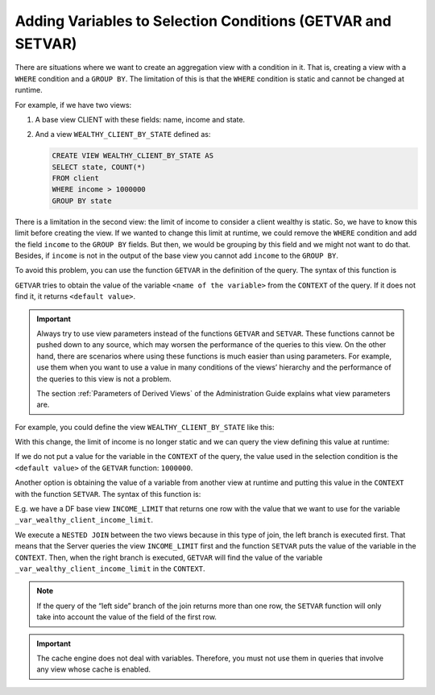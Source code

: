 ============================================================
Adding Variables to Selection Conditions (GETVAR and SETVAR)
============================================================

There are situations where we want to create an aggregation view with a
condition in it. That is, creating a view with a ``WHERE`` condition and
a ``GROUP BY``. The limitation of this is that the ``WHERE`` condition
is static and cannot be changed at runtime.

For example, if we have two views:

#. A base view CLIENT with these fields: name, income and state.
#. And a view ``WEALTHY_CLIENT_BY_STATE`` defined as:

   .. code-block:: sql
   
      CREATE VIEW WEALTHY_CLIENT_BY_STATE AS 
      SELECT state, COUNT(*)   
      FROM client 
      WHERE income > 1000000  
      GROUP BY state

There is a limitation in the second view: the limit of income to
consider a client wealthy is static. So, we have to know this limit
before creating the view. If we wanted to change this limit at runtime,
we could remove the ``WHERE`` condition and add the field ``income`` to
the ``GROUP BY`` fields. But then, we would be grouping by this field
and we might not want to do that. Besides, if ``income`` is not in the
output of the base view you cannot add ``income`` to the ``GROUP BY``.

To avoid this problem, you can use the function ``GETVAR`` in the
definition of the query. The syntax of this function is



.. code-block:: bnf
   :caption: Syntax of the function GETVAR
   :name: Syntax of the function GETVAR

   GETVAR('<name of the variable>', '<type of the variable>', '<default value>')


``GETVAR`` tries to obtain the value of the variable
``<name of the variable>`` from the ``CONTEXT`` of the query. If it does
not find it, it returns ``<default value>``.

.. important:: Always try to use view parameters instead of the
   functions ``GETVAR`` and ``SETVAR``. These functions cannot be pushed
   down to any source, which may worsen the performance of the queries to
   this view. On the other hand, there are scenarios where using these
   functions is much easier than using parameters. For example, use them
   when you want to use a value in many conditions of the views’ hierarchy
   and the performance of the queries to this view is not a problem.

   The section :ref:`Parameters of Derived Views` of the Administration Guide
   explains what view parameters are.

For example, you could define the view ``WEALTHY_CLIENT_BY_STATE`` like
this:

.. code-block:: vql
   :caption: Definition of a view with a variable in the selection condition (GETVAR) 
   :name:  Definition of a view with a variable in the selection condition (GETVAR)

   CREATE VIEW WEALTHY_CLIENT_BY_STATE AS
   SELECT state, COUNT(*)
   FROM client
   WHERE income >= GETVAR('_var_wealthy_client_income_limit', 'int',
   1000000)
   GROUP BY state

With this change, the limit of income is no longer static and we can
query the view defining this value at runtime:


.. code-block:: vql
   :caption: Invoking a view defined with a variable in the selection condition
   :name: Invoking a view defined with a variable in the selection condition

   SELECT * FROM WEALTHY_CLIENT_BY_STATE
   CONTEXT ('VAR _var_wealthy_client_income_limit' = '250000')


If we do not put a value for the variable in the ``CONTEXT`` of the
query, the value used in the selection condition is the
``<default value>`` of the ``GETVAR`` function: ``1000000``.

Another option is obtaining the value of a variable from another view at
runtime and putting this value in the ``CONTEXT`` with the function
``SETVAR``. The syntax of this function is:



.. code-block:: bnf
   :caption: Syntax of the function SETVAR
   :name: Syntax of the function SETVAR

   SETVAR('<name of the variable>', '<value of the variable')


E.g. we have a DF base view ``INCOME_LIMIT`` that returns one row with
the value that we want to use for the variable
``_var_wealthy_client_income_limit``.



.. code-block:: vql
   :caption: Invoking a view defining a variable in the selection condition
   :name: Invoking a view defining a variable in the selection condition

   SELECT WEALTHY_CLIENT_BY_STATE.*
   FROM
       (SELECT SETVAR('_var_wealthy_client_income_limit', limit)
       FROM INCOME_LIMIT WHERE type = 'wealthy')
   NESTED ORDERED JOIN
       WEALTHY_CLIENT_BY_STATE;


We execute a ``NESTED JOIN`` between the two views because in this type
of join, the left branch is executed first. That means that the Server
queries the view ``INCOME_LIMIT`` first and the function ``SETVAR`` puts
the value of the variable in the ``CONTEXT``. Then, when the right
branch is executed, ``GETVAR`` will find the value of the variable
``_var_wealthy_client_income_limit`` in the ``CONTEXT``.

.. note:: If the query of the “left side” branch of the join returns
   more than one row, the ``SETVAR`` function will only take into account
   the value of the field of the first row.

.. important:: The cache engine does not deal with variables. Therefore, you must not
   use them in queries that involve any view whose cache is enabled.
